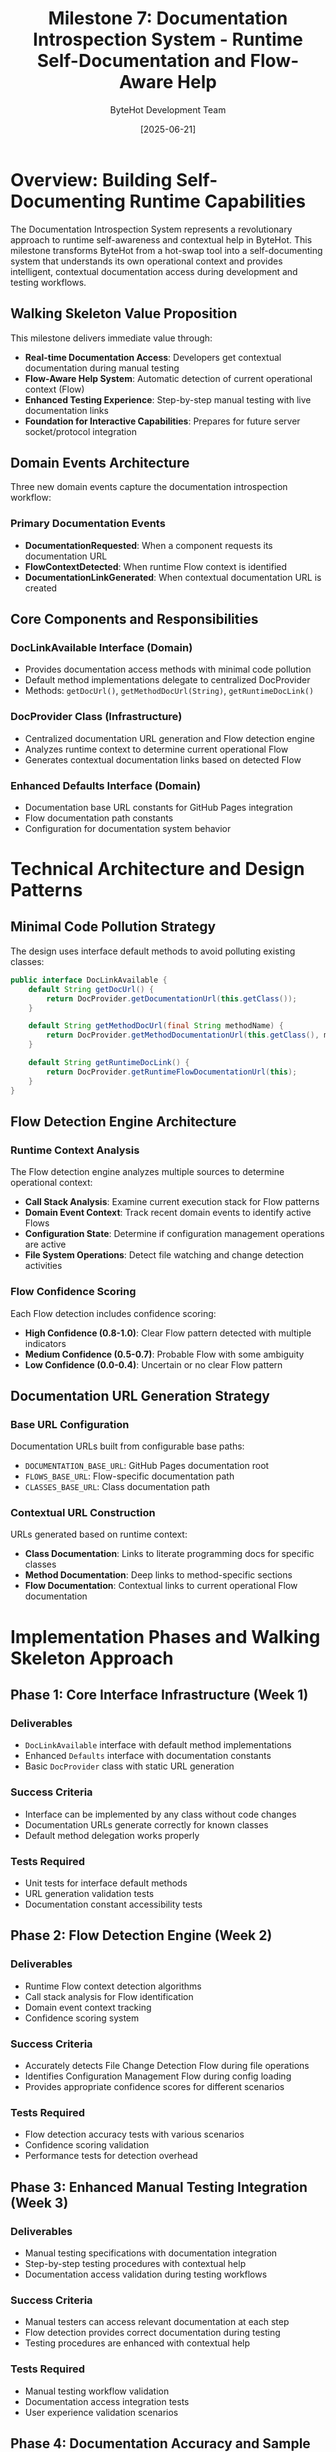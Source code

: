 #+TITLE: Milestone 7: Documentation Introspection System - Runtime Self-Documentation and Flow-Aware Help
#+AUTHOR: ByteHot Development Team
#+DATE: [2025-06-21]
#+DESCRIPTION: Revolutionary documentation introspection system enabling runtime Flow detection and contextual documentation access

* Overview: Building Self-Documenting Runtime Capabilities

The Documentation Introspection System represents a revolutionary approach to runtime self-awareness and contextual help in ByteHot. This milestone transforms ByteHot from a hot-swap tool into a self-documenting system that understands its own operational context and provides intelligent, contextual documentation access during development and testing workflows.

** Walking Skeleton Value Proposition

This milestone delivers immediate value through:
- **Real-time Documentation Access**: Developers get contextual documentation during manual testing
- **Flow-Aware Help System**: Automatic detection of current operational context (Flow)
- **Enhanced Testing Experience**: Step-by-step manual testing with live documentation links
- **Foundation for Interactive Capabilities**: Prepares for future server socket/protocol integration

** Domain Events Architecture

Three new domain events capture the documentation introspection workflow:

*** Primary Documentation Events
- *DocumentationRequested*: When a component requests its documentation URL
- *FlowContextDetected*: When runtime Flow context is identified
- *DocumentationLinkGenerated*: When contextual documentation URL is created

** Core Components and Responsibilities

*** DocLinkAvailable Interface (Domain)
- Provides documentation access methods with minimal code pollution
- Default method implementations delegate to centralized DocProvider
- Methods: ~getDocUrl()~, ~getMethodDocUrl(String)~, ~getRuntimeDocLink()~

*** DocProvider Class (Infrastructure)  
- Centralized documentation URL generation and Flow detection engine
- Analyzes runtime context to determine current operational Flow
- Generates contextual documentation links based on detected Flow

*** Enhanced Defaults Interface (Domain)
- Documentation base URL constants for GitHub Pages integration
- Flow documentation path constants
- Configuration for documentation system behavior

* Technical Architecture and Design Patterns

** Minimal Code Pollution Strategy

The design uses interface default methods to avoid polluting existing classes:

#+BEGIN_SRC java
public interface DocLinkAvailable {
    default String getDocUrl() {
        return DocProvider.getDocumentationUrl(this.getClass());
    }
    
    default String getMethodDocUrl(final String methodName) {
        return DocProvider.getMethodDocumentationUrl(this.getClass(), methodName);
    }
    
    default String getRuntimeDocLink() {
        return DocProvider.getRuntimeFlowDocumentationUrl(this);
    }
}
#+END_SRC

** Flow Detection Engine Architecture

*** Runtime Context Analysis
The Flow detection engine analyzes multiple sources to determine operational context:
- **Call Stack Analysis**: Examine current execution stack for Flow patterns
- **Domain Event Context**: Track recent domain events to identify active Flows
- **Configuration State**: Determine if configuration management operations are active
- **File System Operations**: Detect file watching and change detection activities

*** Flow Confidence Scoring
Each Flow detection includes confidence scoring:
- **High Confidence (0.8-1.0)**: Clear Flow pattern detected with multiple indicators
- **Medium Confidence (0.5-0.7)**: Probable Flow with some ambiguity
- **Low Confidence (0.0-0.4)**: Uncertain or no clear Flow pattern

** Documentation URL Generation Strategy

*** Base URL Configuration
Documentation URLs built from configurable base paths:
- ~DOCUMENTATION_BASE_URL~: GitHub Pages documentation root
- ~FLOWS_BASE_URL~: Flow-specific documentation path
- ~CLASSES_BASE_URL~: Class documentation path

*** Contextual URL Construction
URLs generated based on runtime context:
- **Class Documentation**: Links to literate programming docs for specific classes
- **Method Documentation**: Deep links to method-specific sections
- **Flow Documentation**: Contextual links to current operational Flow documentation

* Implementation Phases and Walking Skeleton Approach

** Phase 1: Core Interface Infrastructure (Week 1)
*** Deliverables
- ~DocLinkAvailable~ interface with default method implementations
- Enhanced ~Defaults~ interface with documentation constants
- Basic ~DocProvider~ class with static URL generation

*** Success Criteria
- Interface can be implemented by any class without code changes
- Documentation URLs generate correctly for known classes
- Default method delegation works properly

*** Tests Required
- Unit tests for interface default methods
- URL generation validation tests
- Documentation constant accessibility tests

** Phase 2: Flow Detection Engine (Week 2)
*** Deliverables
- Runtime Flow context detection algorithms
- Call stack analysis for Flow identification
- Domain event context tracking
- Confidence scoring system

*** Success Criteria
- Accurately detects File Change Detection Flow during file operations
- Identifies Configuration Management Flow during config loading
- Provides appropriate confidence scores for different scenarios

*** Tests Required
- Flow detection accuracy tests with various scenarios
- Confidence scoring validation
- Performance tests for detection overhead

** Phase 3: Enhanced Manual Testing Integration (Week 3)
*** Deliverables
- Manual testing specifications with documentation integration
- Step-by-step testing procedures with contextual help
- Documentation access validation during testing workflows

*** Success Criteria
- Manual testers can access relevant documentation at each step
- Flow detection provides correct documentation during testing
- Testing procedures are enhanced with contextual help

*** Tests Required
- Manual testing workflow validation
- Documentation access integration tests
- User experience validation scenarios

** Phase 4: Documentation Accuracy and Sample Configurations (Week 4)
*** Deliverables
- Fixed README.md and GETTING_STARTED.md documentation
- Working sample configuration files
- Aligned documentation with actual CLI implementation

*** Success Criteria
- Documentation accurately reflects ~-Dbhconfig~ requirement
- Sample configurations work with actual implementation
- No discrepancies between documentation and code

*** Tests Required
- Documentation accuracy validation
- Sample configuration testing
- CLI parameter requirement verification

* Integration with Existing ByteHot Architecture

** Domain-Driven Design Integration
*** Domain Layer Purity
- ~DocLinkAvailable~ interface remains in domain layer
- No infrastructure dependencies in documentation interfaces
- Documentation concerns separated from core business logic

*** Application Layer Coordination
- Documentation requests routed through application layer
- Integration with existing event routing mechanisms
- Coordination with adapter discovery and injection

*** Infrastructure Layer Implementation
- ~DocProvider~ class handles complex URL generation logic
- Flow detection engine manages technical implementation details
- Integration with file system monitoring and event emission

** Event-Driven Architecture Enhancement
*** Documentation Events in Event Flow
New documentation events integrate with existing event architecture:
#+BEGIN_SRC
File Change → ClassFileChanged → DocumentationRequested → FlowContextDetected → DocumentationLinkGenerated
#+END_SRC

*** Event Sourcing Integration
Documentation events participate in EventSourcing:
- Complete audit trail of documentation access patterns
- User-specific documentation usage analytics
- Historical analysis of Flow detection accuracy

** Hexagonal Architecture Boundaries
*** Port-Adapter Pattern for Documentation
- Documentation access through well-defined ports
- Multiple adapter implementations possible (GitHub Pages, local docs, etc.)
- Clean separation between documentation concerns and core functionality

* Advanced Flow Detection Capabilities

** Multi-Source Context Analysis

*** Call Stack Pattern Recognition
#+BEGIN_SRC java
// Example Flow detection from call stack
ConfigurationManagementFlow detected when stack contains:
- ConfigurationAdapter.loadWatchConfiguration()
- WatchConfiguration.load()
- ByteHotCLI.premain()
#+END_SRC

*** Domain Event Sequence Analysis
Flow detection analyzes recent domain event sequences:
- **File Change Flow**: ClassFileChanged → ClassMetadataExtracted → BytecodeValidated
- **Hot-Swap Flow**: HotSwapRequested → ClassRedefinitionSucceeded → InstancesUpdated
- **Configuration Flow**: ByteHotAttachRequested → ConfigurationLoaded → WatchPathConfigured

*** Time-Window Analysis
Flow detection considers temporal context:
- Recent events within configurable time window (default: 30 seconds)
- Event sequence patterns indicating specific Flows
- Concurrent Flow detection when multiple processes active

** Confidence Scoring Algorithm

*** Multi-Factor Confidence Calculation
#+BEGIN_SRC java
// Confidence scoring factors
final double callStackWeight = 0.4;
final double eventSequenceWeight = 0.3;
final double temporalWeight = 0.2;
final double contextWeight = 0.1;

final double confidence = (callStackScore * callStackWeight) +
                         (eventSequenceScore * eventSequenceWeight) +
                         (temporalScore * temporalWeight) +
                         (contextScore * contextWeight);
#+END_SRC

*** Adaptive Learning Potential
Framework designed for future machine learning integration:
- Historical Flow detection accuracy tracking
- User feedback on documentation relevance
- Adaptive confidence threshold adjustment

* Manual Testing Enhancement Strategy

** Progressive Testing with Documentation Access

*** Phase-Based Testing with Contextual Help
Each testing phase enhanced with documentation introspection:
- **Phase 1 Testing**: Basic infrastructure with core component documentation
- **Phase 2 Testing**: File monitoring with File Watcher Flow documentation  
- **Phase 3 Testing**: Hot-swap operations with Hot-Swap Flow documentation
- **Advanced Phases**: Complex scenarios with multi-Flow documentation

*** Real-Time Documentation Integration
#+BEGIN_SRC java
// Example manual testing step with documentation
public class ManualTestStep {
    private final String stepDescription;
    private final String expectedOutcome;
    private final String relevantDocumentationUrl;
    
    public void executeWithDocumentation() {
        System.out.println("Step: " + stepDescription);
        System.out.println("Expected: " + expectedOutcome);
        System.out.println("Documentation: " + relevantDocumentationUrl);
        // ... execute step
    }
}
#+END_SRC

** Enhanced User Experience Features

*** Contextual Help During Testing
- Automatic documentation link generation for current test operation
- Flow-specific help based on detected operational context
- Progressive documentation complexity matching test phase

*** Documentation Validation Integration
- Verify documentation links are accessible during testing
- Validate documentation content matches actual implementation
- Report documentation accuracy issues during manual testing

* Future Integration Capabilities

** Server Socket/Protocol Foundation

*** Interactive Documentation Server
Preparation for future HTTP REPL capabilities:
- Documentation introspection via HTTP endpoints
- Real-time Flow detection through web interface
- Interactive documentation exploration during development

*** Protocol Design Considerations
#+BEGIN_SRC json
{
  "action": "getDocumentation",
  "context": "runtime",
  "confidence": 0.85,
  "detectedFlow": "ConfigurationManagementFlow",
  "documentationUrl": "https://rydnr.github.io/bytehot/docs/flows/configuration-management-flow.html"
}
#+END_SRC

** AI-Powered Documentation Enhancement

*** Intelligent Context Recognition
Future capabilities for advanced context understanding:
- Natural language processing of current development activities
- Machine learning-based Flow pattern recognition
- Predictive documentation suggestions based on development patterns

*** Personalized Documentation Experience
User-specific documentation enhancement:
- Learning individual developer documentation preferences
- Customized documentation depth based on experience level
- Historical analysis of most useful documentation patterns

* Performance and Reliability Considerations

** Minimal Performance Overhead

*** Lazy Documentation Generation
- Documentation URLs generated only when requested
- Caching of frequently accessed documentation links
- Efficient Flow detection with minimal computational overhead

*** Asynchronous Flow Detection
- Non-blocking Flow detection to avoid impacting core operations
- Background analysis of runtime context
- Graceful degradation when Flow detection is uncertain

** Error Handling and Graceful Degradation

*** Robust Documentation Access
- Fallback to default documentation when Flow detection fails
- Graceful handling of network issues accessing documentation
- Clear error messages when documentation is unavailable

*** Documentation System Resilience
- System continues functioning even when documentation introspection fails
- Optional documentation features don't impact core hot-swap functionality
- Comprehensive error logging for documentation system debugging

* Success Metrics and Validation Criteria

** Technical Success Metrics

*** Documentation Access Performance
- Documentation URL generation: < 10ms (95th percentile)
- Flow detection accuracy: > 80% for common scenarios
- System overhead: < 1% additional CPU, < 5MB memory

*** Integration Success
- Zero impact on existing hot-swap functionality
- Seamless integration with existing testing procedures
- No breaking changes to existing interfaces

** User Experience Success Metrics

*** Manual Testing Enhancement
- Reduced time to find relevant documentation during testing
- Improved test procedure comprehension with contextual help
- Higher success rate in manual testing procedures

*** Documentation Accuracy
- Zero discrepancies between documentation and implementation
- 100% working sample configurations
- Clear and accurate CLI parameter documentation

** Foundation for Future Capabilities

*** Extensibility Validation
- Clean integration points for future server socket implementation
- Scalable architecture for additional Flow types
- Framework ready for AI-powered enhancements

*** Developer Productivity Impact
- Measurable reduction in context switching during development
- Improved developer onboarding with contextual documentation
- Enhanced debugging capabilities with Flow-aware documentation

* Related Documentation and Integration Points

** Existing Milestone Integration
- [[./milestone-6f-flow-detection.org][Milestone 6F: Flow Detection]] - Builds upon existing Flow detection capabilities
- [[./testing-phases/README.md][Testing Phases]] - Enhanced with documentation introspection
- [[../docs/ByteHotApplication.org][ByteHotApplication]] - Integration point for documentation events

** New Technical Specifications
- [[./technical-specs/doc-link-available-interface.org][DocLinkAvailable Interface]] - Detailed interface specification
- [[./technical-specs/doc-provider-implementation.org][DocProvider Implementation]] - Flow detection engine details
- [[./technical-specs/flow-detection-engine.org][Flow Detection Engine]] - Runtime context analysis algorithms

** Documentation Accuracy Specifications
- [[./documentation-accuracy/readme-fixes.org][README Fixes]] - CLI parameter documentation corrections
- [[./documentation-accuracy/getting-started-alignment.org][Getting Started Alignment]] - Implementation alignment fixes
- [[./documentation-accuracy/sample-configurations.org][Sample Configurations]] - Working configuration examples

* Implementation Timeline and Deliverables

** Week 1: Core Infrastructure
- [ ] Create ~DocLinkAvailable~ interface with default methods
- [ ] Enhance ~Defaults~ interface with documentation constants
- [ ] Implement basic ~DocProvider~ class
- [ ] Unit tests for core documentation interfaces

** Week 2: Flow Detection Engine
- [ ] Implement runtime Flow context detection
- [ ] Create call stack analysis algorithms
- [ ] Add domain event context tracking
- [ ] Implement confidence scoring system
- [ ] Performance tests for detection overhead

** Week 3: Manual Testing Integration
- [ ] Create Phase 10 testing specifications
- [ ] Integrate documentation access into testing procedures
- [ ] Implement step-by-step testing with contextual help
- [ ] User experience validation scenarios

** Week 4: Documentation Accuracy
- [ ] Fix README.md and GETTING_STARTED.md inaccuracies
- [ ] Create working sample configuration files
- [ ] Align all documentation with actual implementation
- [ ] Comprehensive documentation validation tests

The Documentation Introspection System transforms ByteHot from a powerful hot-swap tool into an intelligent, self-aware development environment that provides contextual help and documentation exactly when developers need it, while establishing the foundation for future interactive capabilities.